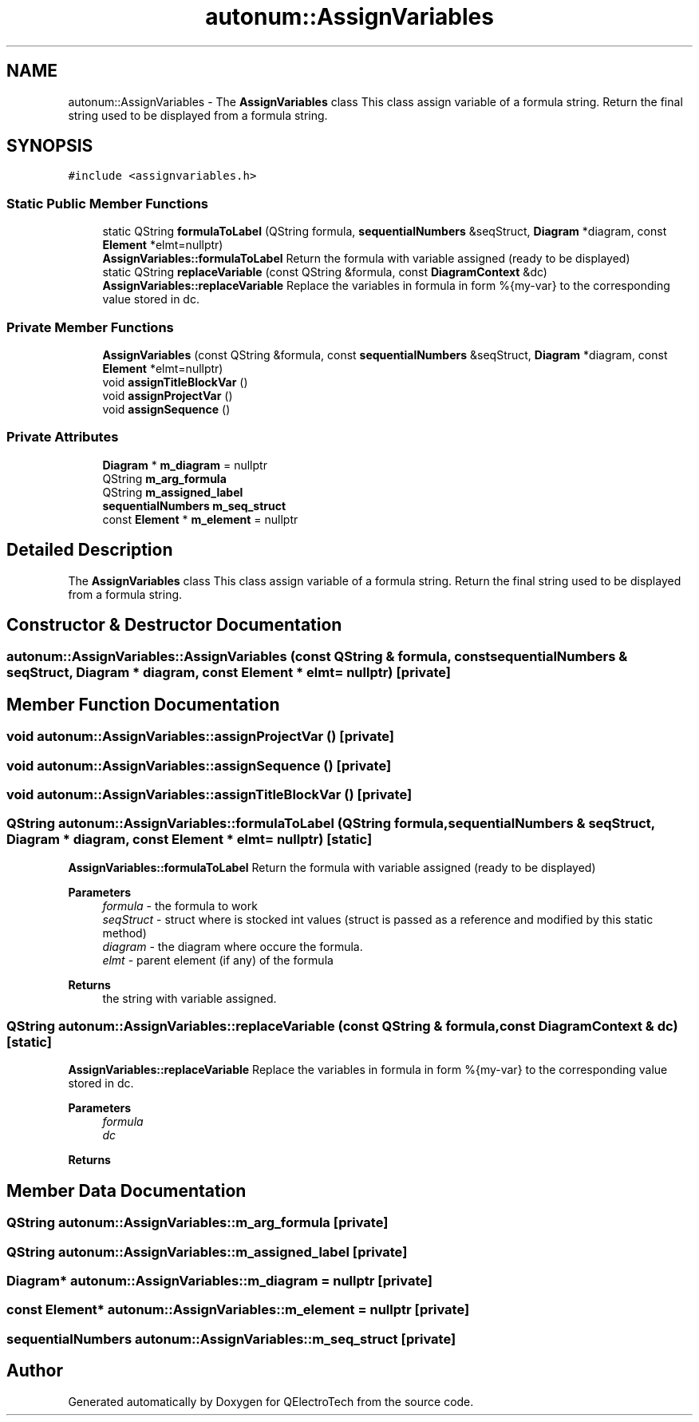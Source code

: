 .TH "autonum::AssignVariables" 3 "Thu Aug 27 2020" "Version 0.8-dev" "QElectroTech" \" -*- nroff -*-
.ad l
.nh
.SH NAME
autonum::AssignVariables \- The \fBAssignVariables\fP class This class assign variable of a formula string\&. Return the final string used to be displayed from a formula string\&.  

.SH SYNOPSIS
.br
.PP
.PP
\fC#include <assignvariables\&.h>\fP
.SS "Static Public Member Functions"

.in +1c
.ti -1c
.RI "static QString \fBformulaToLabel\fP (QString formula, \fBsequentialNumbers\fP &seqStruct, \fBDiagram\fP *diagram, const \fBElement\fP *elmt=nullptr)"
.br
.RI "\fBAssignVariables::formulaToLabel\fP Return the formula with variable assigned (ready to be displayed) "
.ti -1c
.RI "static QString \fBreplaceVariable\fP (const QString &formula, const \fBDiagramContext\fP &dc)"
.br
.RI "\fBAssignVariables::replaceVariable\fP Replace the variables in formula in form %{my-var} to the corresponding value stored in dc\&. "
.in -1c
.SS "Private Member Functions"

.in +1c
.ti -1c
.RI "\fBAssignVariables\fP (const QString &formula, const \fBsequentialNumbers\fP &seqStruct, \fBDiagram\fP *diagram, const \fBElement\fP *elmt=nullptr)"
.br
.ti -1c
.RI "void \fBassignTitleBlockVar\fP ()"
.br
.ti -1c
.RI "void \fBassignProjectVar\fP ()"
.br
.ti -1c
.RI "void \fBassignSequence\fP ()"
.br
.in -1c
.SS "Private Attributes"

.in +1c
.ti -1c
.RI "\fBDiagram\fP * \fBm_diagram\fP = nullptr"
.br
.ti -1c
.RI "QString \fBm_arg_formula\fP"
.br
.ti -1c
.RI "QString \fBm_assigned_label\fP"
.br
.ti -1c
.RI "\fBsequentialNumbers\fP \fBm_seq_struct\fP"
.br
.ti -1c
.RI "const \fBElement\fP * \fBm_element\fP = nullptr"
.br
.in -1c
.SH "Detailed Description"
.PP 
The \fBAssignVariables\fP class This class assign variable of a formula string\&. Return the final string used to be displayed from a formula string\&. 
.SH "Constructor & Destructor Documentation"
.PP 
.SS "autonum::AssignVariables::AssignVariables (const QString & formula, const \fBsequentialNumbers\fP & seqStruct, \fBDiagram\fP * diagram, const \fBElement\fP * elmt = \fCnullptr\fP)\fC [private]\fP"

.SH "Member Function Documentation"
.PP 
.SS "void autonum::AssignVariables::assignProjectVar ()\fC [private]\fP"

.SS "void autonum::AssignVariables::assignSequence ()\fC [private]\fP"

.SS "void autonum::AssignVariables::assignTitleBlockVar ()\fC [private]\fP"

.SS "QString autonum::AssignVariables::formulaToLabel (QString formula, \fBsequentialNumbers\fP & seqStruct, \fBDiagram\fP * diagram, const \fBElement\fP * elmt = \fCnullptr\fP)\fC [static]\fP"

.PP
\fBAssignVariables::formulaToLabel\fP Return the formula with variable assigned (ready to be displayed) 
.PP
\fBParameters\fP
.RS 4
\fIformula\fP - the formula to work 
.br
\fIseqStruct\fP - struct where is stocked int values (struct is passed as a reference and modified by this static method) 
.br
\fIdiagram\fP - the diagram where occure the formula\&. 
.br
\fIelmt\fP - parent element (if any) of the formula 
.RE
.PP
\fBReturns\fP
.RS 4
the string with variable assigned\&. 
.RE
.PP

.SS "QString autonum::AssignVariables::replaceVariable (const QString & formula, const \fBDiagramContext\fP & dc)\fC [static]\fP"

.PP
\fBAssignVariables::replaceVariable\fP Replace the variables in formula in form %{my-var} to the corresponding value stored in dc\&. 
.PP
\fBParameters\fP
.RS 4
\fIformula\fP 
.br
\fIdc\fP 
.RE
.PP
\fBReturns\fP
.RS 4
.RE
.PP

.SH "Member Data Documentation"
.PP 
.SS "QString autonum::AssignVariables::m_arg_formula\fC [private]\fP"

.SS "QString autonum::AssignVariables::m_assigned_label\fC [private]\fP"

.SS "\fBDiagram\fP* autonum::AssignVariables::m_diagram = nullptr\fC [private]\fP"

.SS "const \fBElement\fP* autonum::AssignVariables::m_element = nullptr\fC [private]\fP"

.SS "\fBsequentialNumbers\fP autonum::AssignVariables::m_seq_struct\fC [private]\fP"


.SH "Author"
.PP 
Generated automatically by Doxygen for QElectroTech from the source code\&.
